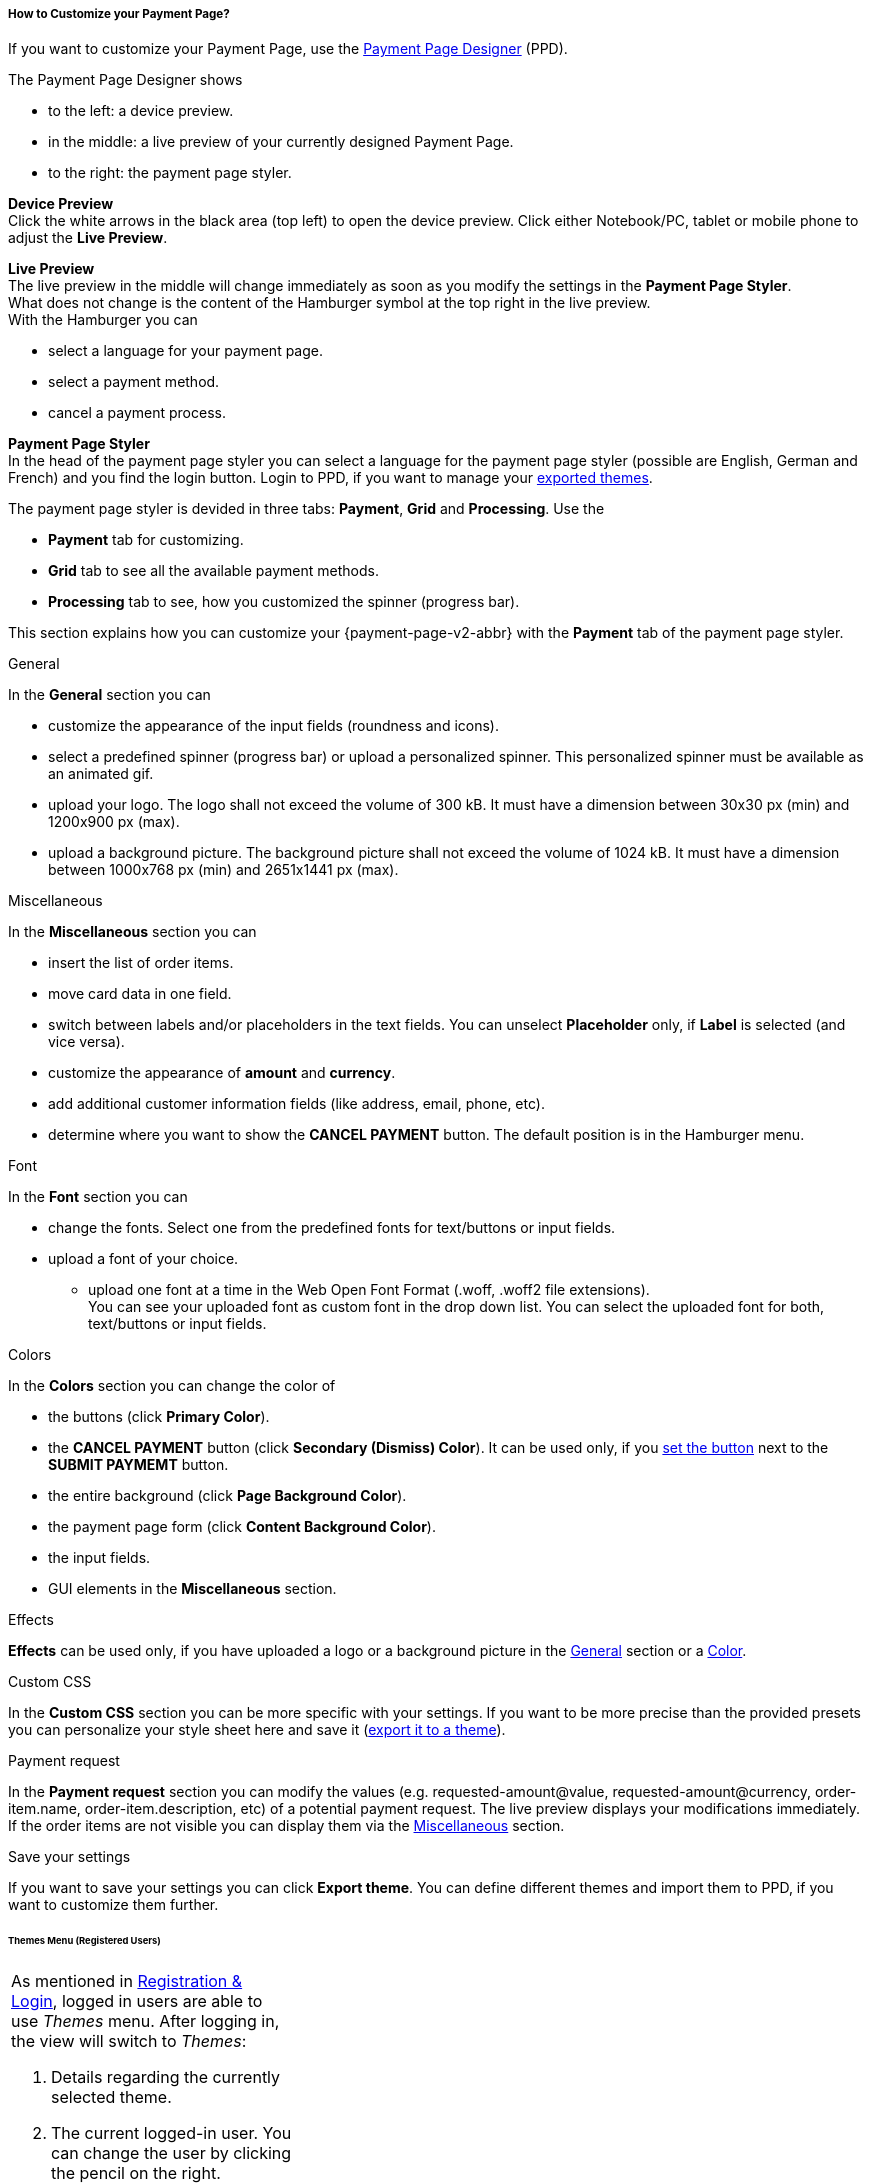 [#PPD_customize]
===== How to Customize your Payment Page?

If you want to customize your Payment Page, use the https://designer-test.{domain}[Payment Page Designer] (PPD).

.The Payment Page Designer shows

- to the left: a device preview. +
- in the middle: a live preview of your currently designed Payment Page. +
- to the right: the payment page styler.

// wait for Ronald to discuss a better name than "Payment Page Styler".

*Device Preview* +
Click the white arrows in the black area (top left) to open the device preview. Click either Notebook/PC, tablet or mobile phone to adjust the *Live Preview*.

*Live Preview* +
The live preview in the middle will change immediately as soon as you modify the settings in the *Payment Page Styler*. +
What does not change is the content of the Hamburger symbol at the top right in the live preview. +
With the Hamburger you can 

- select a language for your payment page.
- select a payment method.
- cancel a payment process.

*Payment Page Styler* +
In the head of the payment page styler you can select a language for the payment page styler (possible are English, German and French) and you find the login button. 
Login to PPD, if you want to manage your <<PPD_customize_save, exported themes>>.

//You can use these credentials to login to a test environment: User name; Password 

// Who can implement and provide these credentials?

The payment page styler is devided in three tabs: *Payment*, *Grid* and *Processing*. Use the 

- *Payment* tab for customizing.
- *Grid* tab to see all the available payment methods.
- *Processing* tab to see, how you customized the spinner (progress bar).

This section explains how you can customize your {payment-page-v2-abbr} with the *Payment* tab of the payment page styler.

[#PPD_customize_general]
.General

In the *General* section you can 

- customize the appearance of the input fields (roundness and icons). +
- select a predefined spinner (progress bar) or upload a personalized spinner. This personalized spinner must be available as an animated gif.
- upload your logo. The logo shall not exceed the volume of 300 kB. It must have a dimension between 30x30 px (min) and 1200x900 px (max).
- upload a background picture. The background picture shall not exceed the volume of 1024 kB. It must have a dimension between 1000x768 px (min) and 2651x1441 px (max).

[#PPD_customize_misc]
.Miscellaneous

In the *Miscellaneous* section you can

- insert the list of order items.
- move card data in one field.
- switch between labels and/or placeholders in the text fields. You can unselect *Placeholder* only, if *Label* is selected (and vice versa).
- customize the appearance of *amount* and *currency*.
- add additional customer information fields (like address, email, phone, etc).
- determine where you want to show the *CANCEL PAYMENT* button. The default position is in the Hamburger menu.

[#PPD_customize_font]
.Font

In the *Font* section you can

- change the fonts. Select one from the predefined fonts for text/buttons or input fields. +
- upload a font of your choice. + 
* upload one font at a time in the Web Open Font Format (.woff, .woff2 file extensions). +
You can see your uploaded font as custom font in the drop down list. You can select the uploaded font for both, text/buttons or input fields.

[#PPD_customize_colors]
.Colors

In the *Colors* section you can change the color of 

- the buttons (click *Primary Color*). 
- the *CANCEL PAYMENT* button (click *Secondary (Dismiss) Color*). It can be used only, if you <<PPD_customize_misc, set the button>> next to the *SUBMIT PAYMEMT* button.
- the entire background (click *Page Background Color*).
- the payment page form (click *Content Background Color*).
- the input fields.
- GUI elements in the *Miscellaneous* section.

[#PPD_customize_effects]
.Effects

*Effects* can be used only, if you have uploaded a logo or a background picture in the <<PPD_customize_general, General>> section or a <<PPD_customize_colors, Color>>.

[#PPD_customize_css]
.Custom CSS

In the *Custom CSS* section you can be more specific with your settings. If you want to be more precise than the provided presets you can personalize your style sheet here and save it (<<PPD_customize_save, export it to a theme>>).

[#PPD_customize_payment-request]
.Payment request

In the *Payment request* section you can modify the values (e.g. requested-amount@value, requested-amount@currency, order-item.name, order-item.description, etc) of a potential payment request. The live preview displays your modifications immediately. +
If the order items are not visible you can display them via the <<PPD_customize_misc, Miscellaneous>> section.

[#PPD_customize_save]
.Save your settings

If you want to save your settings you can click *Export theme*.
You can define different themes and import them to PPD, if you want to customize them further.
//// 
Use your login credentials (link to "PPD") to mangage your themes (link to "Managing your Themes").
////

//-




//// 
[#PaymentPageDesigner_QuickStartGuide]
===== Quick Start Guide

{payment-provider-name} Payment Page Designer (PPD) is an intuitive web-tool for
customizing hosted and embedded payment pages. It offers numerous ways
to customize and add fonts, colors, effects, backgrounds, and logos to
create themes which can be exported (and imported for further editing),
or used immediately on your checkout page.

This guide aims to provide a brief overview of the tool's capabilities
and instructions on how to use them.

[#PaymentPageDesigner_QuickStartGuide_OpeningScreen]
====== Opening Screen

[.right]
ifdef::env-wirecard[]
image::images/03-01-07-01-pp-designer-quick-start-guide/Payment_Page_Designer_opening_window.png[Payment Page Designer Opening Window, width=450]
endif::[]

ifndef::env-wirecard[]
image::images/03-01-07-01-pp-designer-quick-start-guide/Payment_Page_Designer_opening_window_whitelabeled.png[Payment Page Designer Opening Window, width=450]
endif::[]


The PPD's GUI has 3 basic parts:

. Live preview in the middle
. Options menu on the right
. View selector on top left

//-

[#PaymentPageDesigner_QuickStartGuide_Livepreview]
*1. Live preview*

The preview updates itself whenever you customize - or add - something
using the tool rack. It is always visible and wholly reactive,
essentially providing you with a real model of how your design will look
when deployed.

[#PaymentPageDesigner_QuickStartGuide_Optionsmenu]
*2. Options Menu*

This is where you will make all the adjustments, edits and choose
settings. Most of this guide will be dedicated to going through the
separate sections of this menu.

[#PaymentPageDesigner_QuickStartGuide_Viewselector]
*3. View selector*

image::images/03-01-07-01-pp-designer-quick-start-guide/Payment_Page_Designer_view_selector.png[Payment Page Designer View Selector, width=520]

All of the designs you create with PPD are fully responsive: with the
view selector, you can switch between the web, tablet, and mobile
versions of your payment page/form.

[#PaymentPageDesigner_QuickStartGuide_RegistrationLogin]
====== Registration & Login

The login button can be found on the top right of the options menu.

Registered users gain access to the _Themes_ menu, which gives them
ability to save, store, and cycle between their themes easily without
leaving PPD.

For more information on theme management,
see <<PaymentPageDesigner_QuickStartGuide_ThemesMenu_RegisteredUsers, Themes Menu (Registered Users)>>
& <<PaymentPageDesigner_QuickStartGuide_ManagingYourThemes, Managing Your Themes>>.

[#PaymentPageDesigner_QuickStartGuide_OptionsMenu]
====== Options Menu (In-Depth)

[#PaymentPageDesigner_QuickStartGuide_General]
.General

[.clearfix]
--
[.right]
image:images/03-01-07-01-pp-designer-quick-start-guide/Payment_Page_Designer_settings_general.png[Payment Page Designer general settings]

. Use the slider to select your preferred level of roundness for the
payment form's corners. 0px (square) is default.
. Flat, material and original (classic) versions of card icons are
available.
. You can upload your logo and set its position using the provided
sliders, the default being top middle of the payment form. It can be
reset or removed at any time. These options become visible only after
you upload a file. image:images/03-01-07-01-pp-designer-quick-start-guide/Payment_Page_Designer_optionsmenu_logo.png[Payment Page Designer Logo option]

. You can also enable various <<PPv2_Features, {payment-page-v2-abbr} features>>.

//-

*The supported logo dimensions are 30 x 30 px min., 1200 x 900 px max.*
--

[#PaymentPageDesigner_QuickStartGuide_Font]
.Font

[.clearfix]
--
[.right]
image::images/03-01-07-01-pp-designer-quick-start-guide/Payment_Page_Designer_settings_font.png[Payment Page Designer font settings]

. In the drop-down menus, you can choose from a number of basic fonts
provided by default, available separately for the form elements and
input text.
. You can upload your own fonts by choosing the font file.
After the upload, they will be listed in the drop-down menus like the
basic fonts, under _Custom fonts_.
. You can set the font size for all of the elements and input fields,
with toggles for bold and italic.

//-

*PPD only accepts the Web Open Font Format (.woff, .woff2 file extensions).*
--

[#PaymentPageDesigner_QuickStartGuide_Background]
.Background

[.clearfix]
--
[.right]
image::images/03-01-07-01-pp-designer-quick-start-guide/Payment_Page_Designer_settings_background_picture.png[Payment Page Designer background picture settings]

In the background section you can choose switch between the hosted
payment page (HPP, default) and embedded payment page (EPP) views:

* For HPP, you can set the background picture over which the live
preview will be rendered. +
*The supported background image dimensions are 1000 x 768 px min., 2651 x 1441 px max.*

* For EPP, you can set a preview site (via URL) over which the live
preview will be rendered. +
You can only use a page (URL) which can be displayed in an iframe as EPP
background.
//-
--

[#PaymentPageDesigner_QuickStartGuide_Effects]
.Effects

[.clearfix]
--
[.right]
image::images/03-01-07-01-pp-designer-quick-start-guide/Payment_Page_Designer_settings_effects.png[Payment Page Designer effects settings]

. The *Blur Effect* toggle halves the opacity sliders globally,
providing the desired effect of transparency.
. You can also set the sliders manually.
. The last two sliders allow you to set the size and intensity of the
payment form's shadow on the margins.
//-
--

[#PaymentPageDesigner_QuickStartGuide_Colors]
.Colors

[.clearfix]
--
[.right]
image::images/03-01-07-01-pp-designer-quick-start-guide/Payment_Page_Designer_settings_header_background_color.png[Payment Page Designer header background color settings]

The *Colors* section provides drop-down menus for customizing the colors
of all the payment form elements. You can set colors separately for the
header, content, and footer parts of the form.

Mix the colors manually or use RGB/HEX codes. Color history feature is
available.

image::images/03-01-07-01-pp-designer-quick-start-guide/Payment_Page_Designer_settings_background_colors.png[Payment Page Designer background colors settings]
--

[#PaymentPageDesigner_QuickStartGuide_CustomCSS]
.Custom CSS

[.clearfix]
--
[.right]
image::images/03-01-07-01-pp-designer-quick-start-guide/Payment_Page_Designer_settings_customcss.png[Payment Page Designer custom CSS settings]


You can write or paste your optional CSS markup into the provided text
editor. Classic white and dark modes for the text editor are available,
as is full screen.
--

[#PaymentPageDesigner_QuickStartGuide_ImportExport]
.Import/Export

Import or export your PPD themes using their respective buttons at the
very bottom of the options menu.

NOTE: PPD uses the JSON format to store and interpret theme data.

////

[#PaymentPageDesigner_QuickStartGuide_ThemesMenu_RegisteredUsers]
====== Themes Menu (Registered Users)

[cols="1,1,1"]
[frame=none]
[grid=none]
|===
a|As mentioned in <<PaymentPageDesigner_QuickStartGuide_RegistrationLogin, Registration & Login>>, logged in users are able to use _Themes_ menu. After logging
in, the view will switch to _Themes_:

. Details regarding the currently selected theme.
. The current logged-in user. You can change the user by clicking the
pencil on the right.
. Opens a _Create New Theme_ window (pictured below).
image:images/03-01-07-01-pp-designer-quick-start-guide/Payment_Page_Designer_themes_menu_create_new_theme.png[Payment Page Designer create new theme]

. Lets you import a theme in the `.json` file format from your
computer. A new theme named after the file will be created upon the
import.
. A list of your current themes.
. Preview button.
//-

You can switch between the _Themes_ and default options menu views at
any time. To go back to the options menu, use the *BACK TO STYLER*
button at the bottom of the sidebar.

Back in the options menu, instead of the import/export buttons at the
bottom, you will get these instead:
image:images/03-01-07-01-pp-designer-quick-start-guide/Payment_Page_Designer_themes_menu_manage_save.png[Payment Page Designer manage and save buttons]

A. The *MANAGE* button switches the view to _Themes_ menu.
B. The *SAVE YOUR STYLE* button saves your work progress. If the theme
hasn't been created yet, it will open up a window where you can name and
save your new theme (pictured below).
//-
a|
ifdef::env-wirecard[]
image::images/03-01-07-01-pp-designer-quick-start-guide/Payment_Page_Designer_themes_menu_themes_user.png[Payment Page Designer themes user]
endif::[]

ifndef::env-wirecard[]
image::images/03-01-07-01-pp-designer-quick-start-guide/Payment_Page_Designer_themes_menu_themes_user_whitelabeled.png[Payment Page Designer themes user]
endif::[]

a|image::images/03-01-07-01-pp-designer-quick-start-guide/Payment_Page_Designer_themes_menu_styling_theme_details.png[Payment Page Designer styling theme details]
|===

[#PaymentPageDesigner_QuickStartGuide_ManagingYourThemes]
.Managing Your Themes

[.clearfix]
--
[.right]
image::images/03-01-07-01-pp-designer-quick-start-guide/Payment_Page_Designer_managing_your_themes.png[Payment Page Designer managing themes]

Clicking on an individual theme opens a detailed view. Here is what the
buttons do:

. Sets the selected theme as default. It will be rendered, unless you
specify otherwise.
. Saves your current work progress.
. Activates the selected theme.
. Saves the selected theme under a different name.
. Deactivates the selected theme.
. Exports the selected theme as a `.json` file.
. Switches to options menu view with the selected theme's options.
. Removes the selected theme from PPD.
. Lets you edit the theme's name.
. Opens up a preview of the theme with basic information (pictured
below). You can download the preview in `.jpeg` format.
//-
--
image::images/03-01-07-01-pp-designer-quick-start-guide/Payment_Page_Designer_test.png[Payment Page Designer test]
